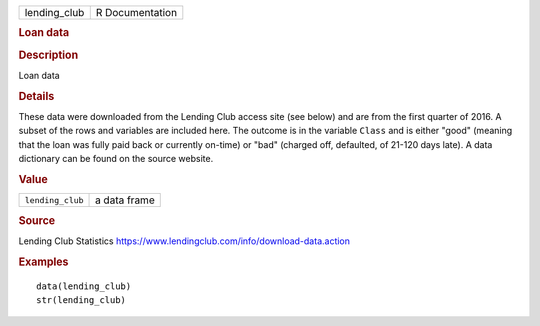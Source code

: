 .. container::

   .. container::

      ============ ===============
      lending_club R Documentation
      ============ ===============

      .. rubric:: Loan data
         :name: loan-data

      .. rubric:: Description
         :name: description

      Loan data

      .. rubric:: Details
         :name: details

      These data were downloaded from the Lending Club access site (see
      below) and are from the first quarter of 2016. A subset of the
      rows and variables are included here. The outcome is in the
      variable ``Class`` and is either "good" (meaning that the loan was
      fully paid back or currently on-time) or "bad" (charged off,
      defaulted, of 21-120 days late). A data dictionary can be found on
      the source website.

      .. rubric:: Value
         :name: value

      ================ ============
      ``lending_club`` a data frame
      ================ ============

      .. rubric:: Source
         :name: source

      Lending Club Statistics
      https://www.lendingclub.com/info/download-data.action

      .. rubric:: Examples
         :name: examples

      ::

         data(lending_club)
         str(lending_club)
